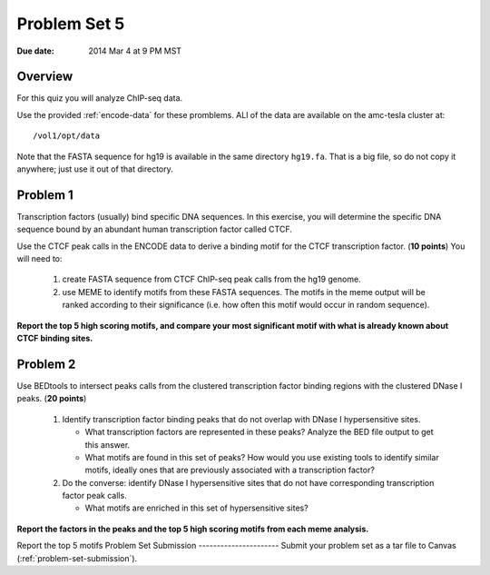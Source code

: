 .. _problem-set-5:

*************
Problem Set 5
*************

:Due date: 2014 Mar 4 at 9 PM MST

Overview
--------

For this quiz you will analyze ChIP-seq data.

Use the provided :ref:`encode-data` for these promblems. ALl of the data
are available on the amc-tesla cluster at::

    /vol1/opt/data

Note that the FASTA sequence for hg19 is available in the same directory
``hg19.fa``. That is a big file, so do not copy it anywhere; just use it
out of that directory.

Problem 1
---------

Transcription factors (usually) bind specific DNA sequences. In this
exercise, you will determine the specific DNA sequence bound by an
abundant human transcription factor called CTCF.

Use the CTCF peak calls in the ENCODE data to derive a binding motif for
the CTCF transcription factor. (**10 points**) You will need to:

  #. create FASTA sequence from CTCF ChIP-seq peak calls from the hg19
     genome.

  #. use MEME to identify motifs from these FASTA sequences. The motifs
     in the meme output will be ranked according to their significance
     (i.e. how often this motif would occur in random sequence).

**Report the top 5 high scoring motifs, and compare your most significant
motif with what is already known about CTCF binding sites.**

Problem 2
---------

Use BEDtools to intersect peaks calls from the clustered transcription factor
binding regions with the clustered DNase I peaks. (**20 points**)

 #. Identify transcription factor binding peaks that do not overlap with
    DNase I hypersensitive sites.
    
    - What transcription factors are represented in these peaks? Analyze
      the BED file output to get this answer.

    - What motifs are found in this set of peaks? How would you use
      existing tools to identify similar motifs, ideally ones that are
      previously associated with a transcription factor?

 #. Do the converse: identify DNase I hypersensitive sites that do not
    have corresponding transcription factor peak calls.
    
    - What motifs are enriched in this set of hypersensitive sites?

**Report the factors in the peaks and the top 5 high scoring motifs from
each meme analysis.**

Report the top 5 motifs 
Problem Set Submission
----------------------
Submit your problem set as a tar file to Canvas
(:ref:`problem-set-submission`).

.. raw:: pdf

    PageBreak

